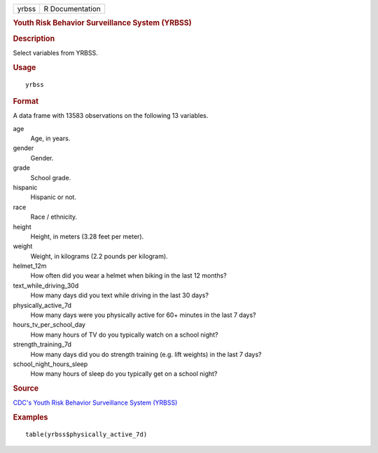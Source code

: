 .. container::

   .. container::

      ===== ===============
      yrbss R Documentation
      ===== ===============

      .. rubric:: Youth Risk Behavior Surveillance System (YRBSS)
         :name: youth-risk-behavior-surveillance-system-yrbss

      .. rubric:: Description
         :name: description

      Select variables from YRBSS.

      .. rubric:: Usage
         :name: usage

      ::

         yrbss

      .. rubric:: Format
         :name: format

      A data frame with 13583 observations on the following 13
      variables.

      age
         Age, in years.

      gender
         Gender.

      grade
         School grade.

      hispanic
         Hispanic or not.

      race
         Race / ethnicity.

      height
         Height, in meters (3.28 feet per meter).

      weight
         Weight, in kilograms (2.2 pounds per kilogram).

      helmet_12m
         How often did you wear a helmet when biking in the last 12
         months?

      text_while_driving_30d
         How many days did you text while driving in the last 30 days?

      physically_active_7d
         How many days were you physically active for 60+ minutes in the
         last 7 days?

      hours_tv_per_school_day
         How many hours of TV do you typically watch on a school night?

      strength_training_7d
         How many days did you do strength training (e.g. lift weights)
         in the last 7 days?

      school_night_hours_sleep
         How many hours of sleep do you typically get on a school night?

      .. rubric:: Source
         :name: source

      `CDC's Youth Risk Behavior Surveillance System
      (YRBSS) <https://www.cdc.gov/healthyyouth/data/yrbs/data.htm>`__

      .. rubric:: Examples
         :name: examples

      ::

         table(yrbss$physically_active_7d)
